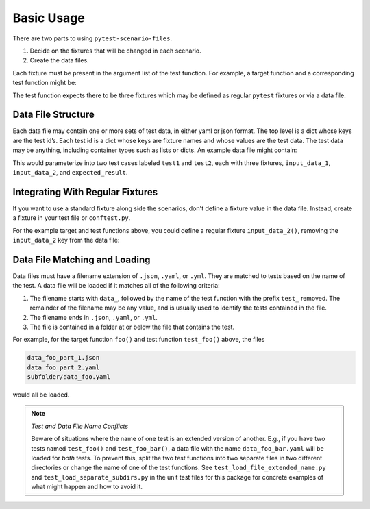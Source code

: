 Basic Usage
===========

There are two parts to using ``pytest-scenario-files``.

1. Decide on the fixtures that will be changed in each scenario.
2. Create the data files.

Each fixture must be present in the argument list of the test function. For example, a
target function and a corresponding test function might be:

.. code-block:: python
    :caption: target function

    def foo(x, y):
        return x * y

.. code-block:: python
    :caption: test function

    def test_foo(input_data_1, input_data_2, expected_result):
        assert expected_result == foo(input_data_1, input_data_2)

The test function expects there to be three fixtures which may be defined as regular
``pytest`` fixtures or via a data file.

Data File Structure
-------------------

Each data file may contain one or more sets of test data, in either yaml or json format.
The top level is a dict whose keys are the test id’s. Each test id is a dict whose keys
are fixture names and whose values are the test data. The test data may be anything,
including container types such as lists or dicts. An example data file might contain:

.. code-block:: yaml
    :caption: data_foo_1.yaml

    test1:
      input_data_1: 17
      input_data_2: 3
      expected_result: 51

    test2:
      input_data_1:
        - abc
      input_data_2: 3
      expected_result:
        - abc
        - abc
        - abc

This would parameterize into two test cases labeled ``test1`` and ``test2``, each with
three fixtures, ``input_data_1``, ``input_data_2``, and ``expected_result``.

Integrating With Regular Fixtures
---------------------------------

If you want to use a standard fixture along side the scenarios, don't define a fixture
value in the data file. Instead, create a fixture in your test file or ``conftest.py``.

For the example target and test functions above, you could define a regular fixture
``input_data_2()``, removing the ``input_data_2`` key from the data file:

.. code-block:: python
    :caption: conftest.py

    @pytest.fixture
    def input_data_2():
        return 5

.. code-block:: yaml
    :caption: data_foo_1.yaml

    test1:
      input_data_1: 17
      expected_result: 85

    test2:
      input_data_1:
        - abc
      expected_result:
        - abc
        - abc
        - abc
        - abc
        - abc

Data File Matching and Loading
------------------------------

Data files must have a filename extension of ``.json``, ``.yaml``, or ``.yml``. They are
matched to tests based on the name of the test. A data file will be loaded if it matches
all of the following criteria:

1. The filename starts with ``data_``, followed by the name of the test function with
   the prefix ``test_`` removed. The remainder of the filename may be any value, and is
   usually used to identify the tests contained in the file.
2. The filename ends in ``.json``, ``.yaml``, or ``.yml``.
3. The file is contained in a folder at or below the file that contains the test.

For example, for the target function ``foo()`` and test function ``test_foo()`` above,
the files

.. code-block::

    data_foo_part_1.json
    data_foo_part_2.yaml
    subfolder/data_foo.yaml

would all be loaded.

.. note::

    *Test and Data File Name Conflicts*

    Beware of situations where the name of one test is an extended version of another.
    E.g., if you have two tests named ``test_foo()`` and ``test_foo_bar()``, a data file
    with the name ``data_foo_bar.yaml`` will be loaded for *both* tests. To prevent
    this, split the two test functions into two separate files in two different
    directories or change the name of one of the test functions. See
    ``test_load_file_extended_name.py`` and ``test_load_separate_subdirs.py`` in the
    unit test files for this package for concrete examples of what might happen and how
    to avoid it.
